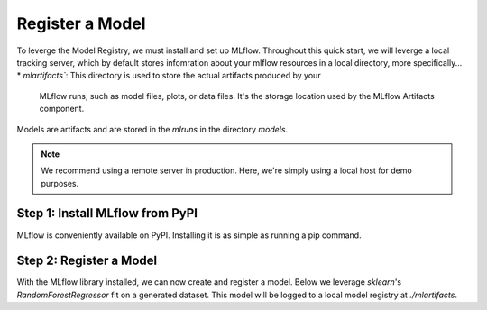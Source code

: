 Register a Model
=================

To leverge the Model Registry, we must install and set up MLflow. Throughout this quick start, we 
will leverge a local tracking server, which by default stores infomration about your mlflow 
resources in a local directory, more specifically...
* `mlartifacts``: This directory is used to store the actual artifacts produced by your 
    MLflow runs, such as model files, plots, or data files. It's the storage location 
    used by the MLflow Artifacts component.

Models are artifacts and are stored in the `mlruns` in the directory `models`.

.. note::
    We recommend using a remote server in production. Here, we're simply using a local host for
    demo purposes.

Step 1: Install MLflow from PyPI
--------------------------------

MLflow is conveniently available on PyPI. Installing it is as simple as running a pip command.

.. code-section::
    .. code-block:: bash
        :name: download-mlflow

        pip install mlflow 

Step 2: Register a Model
--------------------------------

With the MLflow library installed, we can now create and register a model. Below we leverage 
`sklearn`'s `RandomForestRegressor` fit on a generated dataset. This model will be logged
to a local model registry at `./mlartifacts`. 

.. code-section::
    .. code-block:: python 
        :name: create-model 

        from sklearn.datasets import make_regression
        from sklearn.ensemble import RandomForestRegressor
        from sklearn.metrics import mean_squared_error
        from sklearn.model_selection import train_test_split

        import mlflow
        import mlflow.sklearn
        from mlflow.models import infer_signature

        with mlflow.start_run() as run:
            X, y = make_regression(n_features=4, n_informative=2, random_state=0, shuffle=False)
            X_train, X_test, y_train, y_test = train_test_split(
                X, y, test_size=0.2, random_state=42
            )
            params = {"max_depth": 2, "random_state": 42}
            model = RandomForestRegressor(**params)
            model.fit(X_train, y_train)

            # Infer the model signature
            y_pred = model.predict(X_test)
            signature = infer_signature(X_test, y_pred)

            # Log parameters and metrics using the MLflow APIs
            mlflow.log_params(params)
            mlflow.log_metrics({"mse": mean_squared_error(y_test, y_pred)})

            # Log the sklearn model and register as version 1
            mlflow.sklearn.log_model(
                sk_model=model,
                artifact_path="sklearn-model",
                signature=signature,
                registered_model_name="sk-learn-random-forest-reg-model",
            )

.. code-block:: bash
        :caption: Example Output

        Successfully registered model 'sk-learn-random-forest-reg-model'.
        Created version '1' of model 'sk-learn-random-forest-reg-model'.
